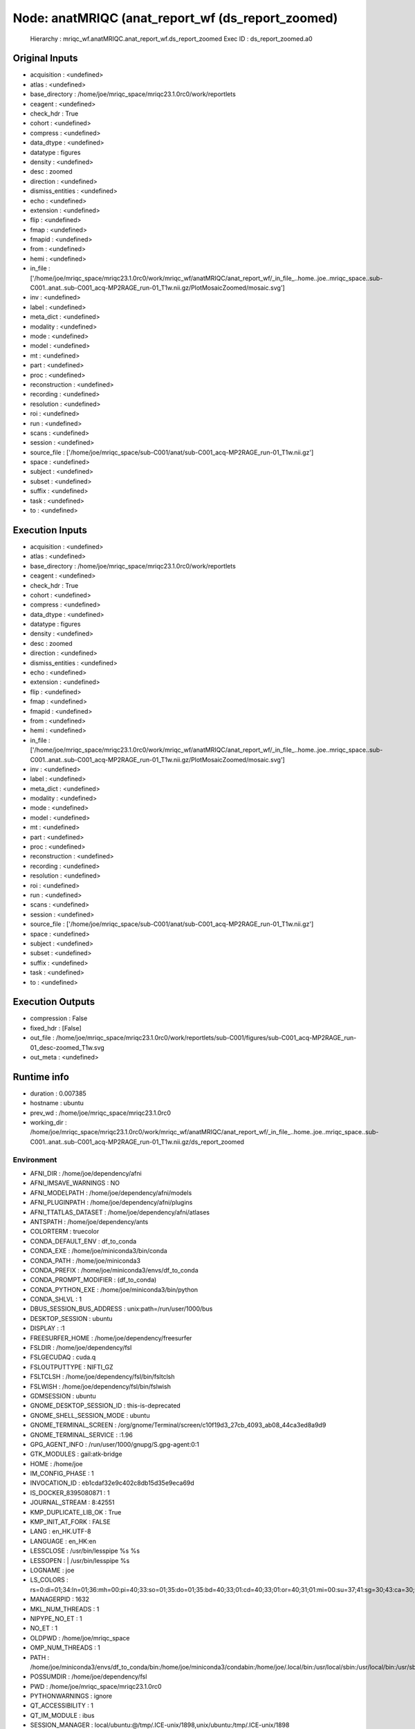 Node: anatMRIQC (anat_report_wf (ds_report_zoomed)
==================================================


 Hierarchy : mriqc_wf.anatMRIQC.anat_report_wf.ds_report_zoomed
 Exec ID : ds_report_zoomed.a0


Original Inputs
---------------


* acquisition : <undefined>
* atlas : <undefined>
* base_directory : /home/joe/mriqc_space/mriqc23.1.0rc0/work/reportlets
* ceagent : <undefined>
* check_hdr : True
* cohort : <undefined>
* compress : <undefined>
* data_dtype : <undefined>
* datatype : figures
* density : <undefined>
* desc : zoomed
* direction : <undefined>
* dismiss_entities : <undefined>
* echo : <undefined>
* extension : <undefined>
* flip : <undefined>
* fmap : <undefined>
* fmapid : <undefined>
* from : <undefined>
* hemi : <undefined>
* in_file : ['/home/joe/mriqc_space/mriqc23.1.0rc0/work/mriqc_wf/anatMRIQC/anat_report_wf/_in_file_..home..joe..mriqc_space..sub-C001..anat..sub-C001_acq-MP2RAGE_run-01_T1w.nii.gz/PlotMosaicZoomed/mosaic.svg']
* inv : <undefined>
* label : <undefined>
* meta_dict : <undefined>
* modality : <undefined>
* mode : <undefined>
* model : <undefined>
* mt : <undefined>
* part : <undefined>
* proc : <undefined>
* reconstruction : <undefined>
* recording : <undefined>
* resolution : <undefined>
* roi : <undefined>
* run : <undefined>
* scans : <undefined>
* session : <undefined>
* source_file : ['/home/joe/mriqc_space/sub-C001/anat/sub-C001_acq-MP2RAGE_run-01_T1w.nii.gz']
* space : <undefined>
* subject : <undefined>
* subset : <undefined>
* suffix : <undefined>
* task : <undefined>
* to : <undefined>


Execution Inputs
----------------


* acquisition : <undefined>
* atlas : <undefined>
* base_directory : /home/joe/mriqc_space/mriqc23.1.0rc0/work/reportlets
* ceagent : <undefined>
* check_hdr : True
* cohort : <undefined>
* compress : <undefined>
* data_dtype : <undefined>
* datatype : figures
* density : <undefined>
* desc : zoomed
* direction : <undefined>
* dismiss_entities : <undefined>
* echo : <undefined>
* extension : <undefined>
* flip : <undefined>
* fmap : <undefined>
* fmapid : <undefined>
* from : <undefined>
* hemi : <undefined>
* in_file : ['/home/joe/mriqc_space/mriqc23.1.0rc0/work/mriqc_wf/anatMRIQC/anat_report_wf/_in_file_..home..joe..mriqc_space..sub-C001..anat..sub-C001_acq-MP2RAGE_run-01_T1w.nii.gz/PlotMosaicZoomed/mosaic.svg']
* inv : <undefined>
* label : <undefined>
* meta_dict : <undefined>
* modality : <undefined>
* mode : <undefined>
* model : <undefined>
* mt : <undefined>
* part : <undefined>
* proc : <undefined>
* reconstruction : <undefined>
* recording : <undefined>
* resolution : <undefined>
* roi : <undefined>
* run : <undefined>
* scans : <undefined>
* session : <undefined>
* source_file : ['/home/joe/mriqc_space/sub-C001/anat/sub-C001_acq-MP2RAGE_run-01_T1w.nii.gz']
* space : <undefined>
* subject : <undefined>
* subset : <undefined>
* suffix : <undefined>
* task : <undefined>
* to : <undefined>


Execution Outputs
-----------------


* compression : False
* fixed_hdr : [False]
* out_file : /home/joe/mriqc_space/mriqc23.1.0rc0/work/reportlets/sub-C001/figures/sub-C001_acq-MP2RAGE_run-01_desc-zoomed_T1w.svg
* out_meta : <undefined>


Runtime info
------------


* duration : 0.007385
* hostname : ubuntu
* prev_wd : /home/joe/mriqc_space/mriqc23.1.0rc0
* working_dir : /home/joe/mriqc_space/mriqc23.1.0rc0/work/mriqc_wf/anatMRIQC/anat_report_wf/_in_file_..home..joe..mriqc_space..sub-C001..anat..sub-C001_acq-MP2RAGE_run-01_T1w.nii.gz/ds_report_zoomed


Environment
~~~~~~~~~~~


* AFNI_DIR : /home/joe/dependency/afni
* AFNI_IMSAVE_WARNINGS : NO
* AFNI_MODELPATH : /home/joe/dependency/afni/models
* AFNI_PLUGINPATH : /home/joe/dependency/afni/plugins
* AFNI_TTATLAS_DATASET : /home/joe/dependency/afni/atlases
* ANTSPATH : /home/joe/dependency/ants
* COLORTERM : truecolor
* CONDA_DEFAULT_ENV : df_to_conda
* CONDA_EXE : /home/joe/miniconda3/bin/conda
* CONDA_PATH : /home/joe/miniconda3
* CONDA_PREFIX : /home/joe/miniconda3/envs/df_to_conda
* CONDA_PROMPT_MODIFIER : (df_to_conda) 
* CONDA_PYTHON_EXE : /home/joe/miniconda3/bin/python
* CONDA_SHLVL : 1
* DBUS_SESSION_BUS_ADDRESS : unix:path=/run/user/1000/bus
* DESKTOP_SESSION : ubuntu
* DISPLAY : :1
* FREESURFER_HOME : /home/joe/dependency/freesurfer
* FSLDIR : /home/joe/dependency/fsl
* FSLGECUDAQ : cuda.q
* FSLOUTPUTTYPE : NIFTI_GZ
* FSLTCLSH : /home/joe/dependency/fsl/bin/fsltclsh
* FSLWISH : /home/joe/dependency/fsl/bin/fslwish
* GDMSESSION : ubuntu
* GNOME_DESKTOP_SESSION_ID : this-is-deprecated
* GNOME_SHELL_SESSION_MODE : ubuntu
* GNOME_TERMINAL_SCREEN : /org/gnome/Terminal/screen/c10f19d3_27cb_4093_ab08_44ca3ed8a9d9
* GNOME_TERMINAL_SERVICE : :1.96
* GPG_AGENT_INFO : /run/user/1000/gnupg/S.gpg-agent:0:1
* GTK_MODULES : gail:atk-bridge
* HOME : /home/joe
* IM_CONFIG_PHASE : 1
* INVOCATION_ID : eb1cdaf32e9c402c8db15d35e9eca69d
* IS_DOCKER_8395080871 : 1
* JOURNAL_STREAM : 8:42551
* KMP_DUPLICATE_LIB_OK : True
* KMP_INIT_AT_FORK : FALSE
* LANG : en_HK.UTF-8
* LANGUAGE : en_HK:en
* LESSCLOSE : /usr/bin/lesspipe %s %s
* LESSOPEN : | /usr/bin/lesspipe %s
* LOGNAME : joe
* LS_COLORS : rs=0:di=01;34:ln=01;36:mh=00:pi=40;33:so=01;35:do=01;35:bd=40;33;01:cd=40;33;01:or=40;31;01:mi=00:su=37;41:sg=30;43:ca=30;41:tw=30;42:ow=34;42:st=37;44:ex=01;32:*.tar=01;31:*.tgz=01;31:*.arc=01;31:*.arj=01;31:*.taz=01;31:*.lha=01;31:*.lz4=01;31:*.lzh=01;31:*.lzma=01;31:*.tlz=01;31:*.txz=01;31:*.tzo=01;31:*.t7z=01;31:*.zip=01;31:*.z=01;31:*.dz=01;31:*.gz=01;31:*.lrz=01;31:*.lz=01;31:*.lzo=01;31:*.xz=01;31:*.zst=01;31:*.tzst=01;31:*.bz2=01;31:*.bz=01;31:*.tbz=01;31:*.tbz2=01;31:*.tz=01;31:*.deb=01;31:*.rpm=01;31:*.jar=01;31:*.war=01;31:*.ear=01;31:*.sar=01;31:*.rar=01;31:*.alz=01;31:*.ace=01;31:*.zoo=01;31:*.cpio=01;31:*.7z=01;31:*.rz=01;31:*.cab=01;31:*.wim=01;31:*.swm=01;31:*.dwm=01;31:*.esd=01;31:*.jpg=01;35:*.jpeg=01;35:*.mjpg=01;35:*.mjpeg=01;35:*.gif=01;35:*.bmp=01;35:*.pbm=01;35:*.pgm=01;35:*.ppm=01;35:*.tga=01;35:*.xbm=01;35:*.xpm=01;35:*.tif=01;35:*.tiff=01;35:*.png=01;35:*.svg=01;35:*.svgz=01;35:*.mng=01;35:*.pcx=01;35:*.mov=01;35:*.mpg=01;35:*.mpeg=01;35:*.m2v=01;35:*.mkv=01;35:*.webm=01;35:*.ogm=01;35:*.mp4=01;35:*.m4v=01;35:*.mp4v=01;35:*.vob=01;35:*.qt=01;35:*.nuv=01;35:*.wmv=01;35:*.asf=01;35:*.rm=01;35:*.rmvb=01;35:*.flc=01;35:*.avi=01;35:*.fli=01;35:*.flv=01;35:*.gl=01;35:*.dl=01;35:*.xcf=01;35:*.xwd=01;35:*.yuv=01;35:*.cgm=01;35:*.emf=01;35:*.ogv=01;35:*.ogx=01;35:*.aac=00;36:*.au=00;36:*.flac=00;36:*.m4a=00;36:*.mid=00;36:*.midi=00;36:*.mka=00;36:*.mp3=00;36:*.mpc=00;36:*.ogg=00;36:*.ra=00;36:*.wav=00;36:*.oga=00;36:*.opus=00;36:*.spx=00;36:*.xspf=00;36:
* MANAGERPID : 1632
* MKL_NUM_THREADS : 1
* NIPYPE_NO_ET : 1
* NO_ET : 1
* OLDPWD : /home/joe/mriqc_space
* OMP_NUM_THREADS : 1
* PATH : /home/joe/miniconda3/envs/df_to_conda/bin:/home/joe/miniconda3/condabin:/home/joe/.local/bin:/usr/local/sbin:/usr/local/bin:/usr/sbin:/usr/bin:/sbin:/bin:/usr/games:/usr/local/games:/snap/bin:/home/joe/dependency/ants:/home/joe/dependency/fsl/bin:/home/joe/dependency/fsl:/home/joe/dependency/afni:/home/joe/dependency/ants:/home/joe/dependency/fsl/bin:/home/joe/dependency/fsl:/home/joe/dependency/freesurfer/bin:/home/joe/dependency/fsl/bin
* POSSUMDIR : /home/joe/dependency/fsl
* PWD : /home/joe/mriqc_space/mriqc23.1.0rc0
* PYTHONWARNINGS : ignore
* QT_ACCESSIBILITY : 1
* QT_IM_MODULE : ibus
* SESSION_MANAGER : local/ubuntu:@/tmp/.ICE-unix/1898,unix/ubuntu:/tmp/.ICE-unix/1898
* SETUPTOOLS_SCM_PRETEND_VERSION : 1
* SHELL : /bin/bash
* SHLVL : 1
* SSH_AGENT_PID : 1862
* SSH_AUTH_SOCK : /run/user/1000/keyring/ssh
* TERM : xterm-256color
* USER : joe
* USERNAME : joe
* VTE_VERSION : 6003
* WINDOWPATH : 2
* XAUTHORITY : /run/user/1000/gdm/Xauthority
* XDG_CONFIG_DIRS : /etc/xdg/xdg-ubuntu:/etc/xdg
* XDG_CURRENT_DESKTOP : ubuntu:GNOME
* XDG_DATA_DIRS : /usr/share/ubuntu:/usr/local/share/:/usr/share/:/var/lib/snapd/desktop
* XDG_MENU_PREFIX : gnome-
* XDG_RUNTIME_DIR : /run/user/1000
* XDG_SESSION_CLASS : user
* XDG_SESSION_DESKTOP : ubuntu
* XDG_SESSION_TYPE : x11
* XMODIFIERS : @im=ibus
* _ : /home/joe/miniconda3/envs/df_to_conda/bin/python
* _CE_CONDA : 
* _CE_M : 

